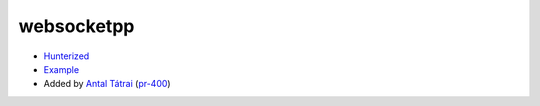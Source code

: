 .. spelling::

    websocketpp

.. _pkg.websocketpp:

websocketpp
===========

-  `Hunterized <https://github.com/hunter-packages/websocketpp>`__
-  `Example <https://github.com/ruslo/hunter/blob/develop/examples/websocketpp/CMakeLists.txt>`__
-  Added by `Antal Tátrai <https://github.com/tatraian>`__
   (`pr-400 <https://github.com/ruslo/hunter/pull/400>`__)

.. code-block::cmake

    hunter_add_package(websocketpp)
    find_package(websocketpp CONFIG REQUIRED)
    target_link_libraries(... websocketpp::websocketpp)
